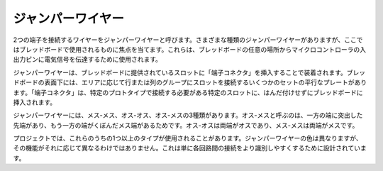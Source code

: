 .. _cpn_wires:

ジャンパーワイヤー
=====================

2つの端子を接続するワイヤーをジャンパーワイヤーと呼びます。さまざまな種類のジャンパーワイヤーがありますが、ここではブレッドボードで使用されるものに焦点を当てます。これらは、ブレッドボードの任意の場所からマイクロコントローラの入出力ピンに電気信号を伝達するために使用されます。

ジャンパーワイヤーは、ブレッドボードに提供されているスロットに「端子コネクタ」を挿入することで装着されます。ブレッドボードの表面下には、エリアに応じて行または列のグループにスロットを接続するいくつかのセットの平行なプレートがあります。「端子コネクタ」は、特定のプロトタイプで接続する必要がある特定のスロットに、はんだ付けせずにブレッドボードに挿入されます。

ジャンパーワイヤーには、メス-メス、オス-オス、オス-メスの3種類があります。オス-メスと呼ぶのは、一方の端に突出した先端があり、もう一方の端がくぼんだメス端があるためです。オス-オスは両端がオスであり、メス-メスは両端がメスです。

.. image:: img/Jumper_Wires.png

プロジェクトでは、これらのうちの1つ以上のタイプが使用されることがあります。ジャンパーワイヤーの色は異なりますが、その機能がそれに応じて異なるわけではありません。これは単に各回路間の接続をより識別しやすくするために設計されています。
